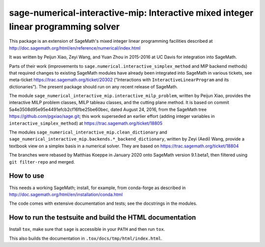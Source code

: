 =====================================================================================
 sage-numerical-interactive-mip: Interactive mixed integer linear programming solver
=====================================================================================

.. intro

.. image:: https://github.com/mkoeppe/sage-numerical-interactive-mip/workflows/Build%20and%20test%20Python%20package/badge.svg
   :alt: [Build and test Python package]
   :target: https://github.com/mkoeppe/sage-numerical-interactive-mip/actions/

This package is an extension of SageMath's mixed integer linear programming
facilities described at
http://doc.sagemath.org/html/en/reference/numerical/index.html

It was written by Peijun Xiao, Zeyi Wang, and Yuan Zhou in 2015-2016 at UC Davis
for integration into SageMath.

Parts of their work (improvements to
``sage.numerical.interactive_simplex_method`` and MIP backend methods)
that required changes to existing SageMath modules have already been
integrated into SageMath in various tickets, see meta-ticket
https://trac.sagemath.org/ticket/20302 (“Interactions with
``InteractiveLinearProgram`` and its dictionaries”).  The present
package should run on any recent release of SageMath.

The module ``sage_numerical_interactive_mip.interactive_milp_problem``,
written by Peijun Xiao, provides the interactive MILP problem classes,
MILP tableau classes, and the cutting plane method. It is based on
commit 5a4e3508d95e95e4491efcb2cf16fbe25be60bec, dated August 24, 2016,
from the SageMath tree https://github.com/pgxiao/sage.git; this work
superseded an earlier effort (adding integer variables in
``interactive_simplex_method``) at
https://trac.sagemath.org/ticket/18805

The modules ``sage_numerical_interactive_mip.clean_dictionary`` and
``sage_numerical_interactive_mip.backends.*_backend_dictionary``,
written by Zeyi (Aedi) Wang, provide a textbook view on a simplex basis
in a numerical solver. They are based on
https://trac.sagemath.org/ticket/18804

The branches were rebased by Matthias Koeppe in January 2020 onto
SageMath version 9.1.beta1, then filtered using ``git filter-repo`` and
merged.

How to use
==========

This needs a working SageMath; install, for example, from conda-forge as
described in http://doc.sagemath.org/html/en/installation/conda.html

The code comes with extensive documentation and tests; see the
docstrings in the modules.

How to run the testsuite and build the HTML documentation
=========================================================

Install ``tox``, make sure that ``sage`` is accessible in your ``PATH``
and then run ``tox``.

This also builds the documentation in ``.tox/docs/tmp/html/index.html``.
